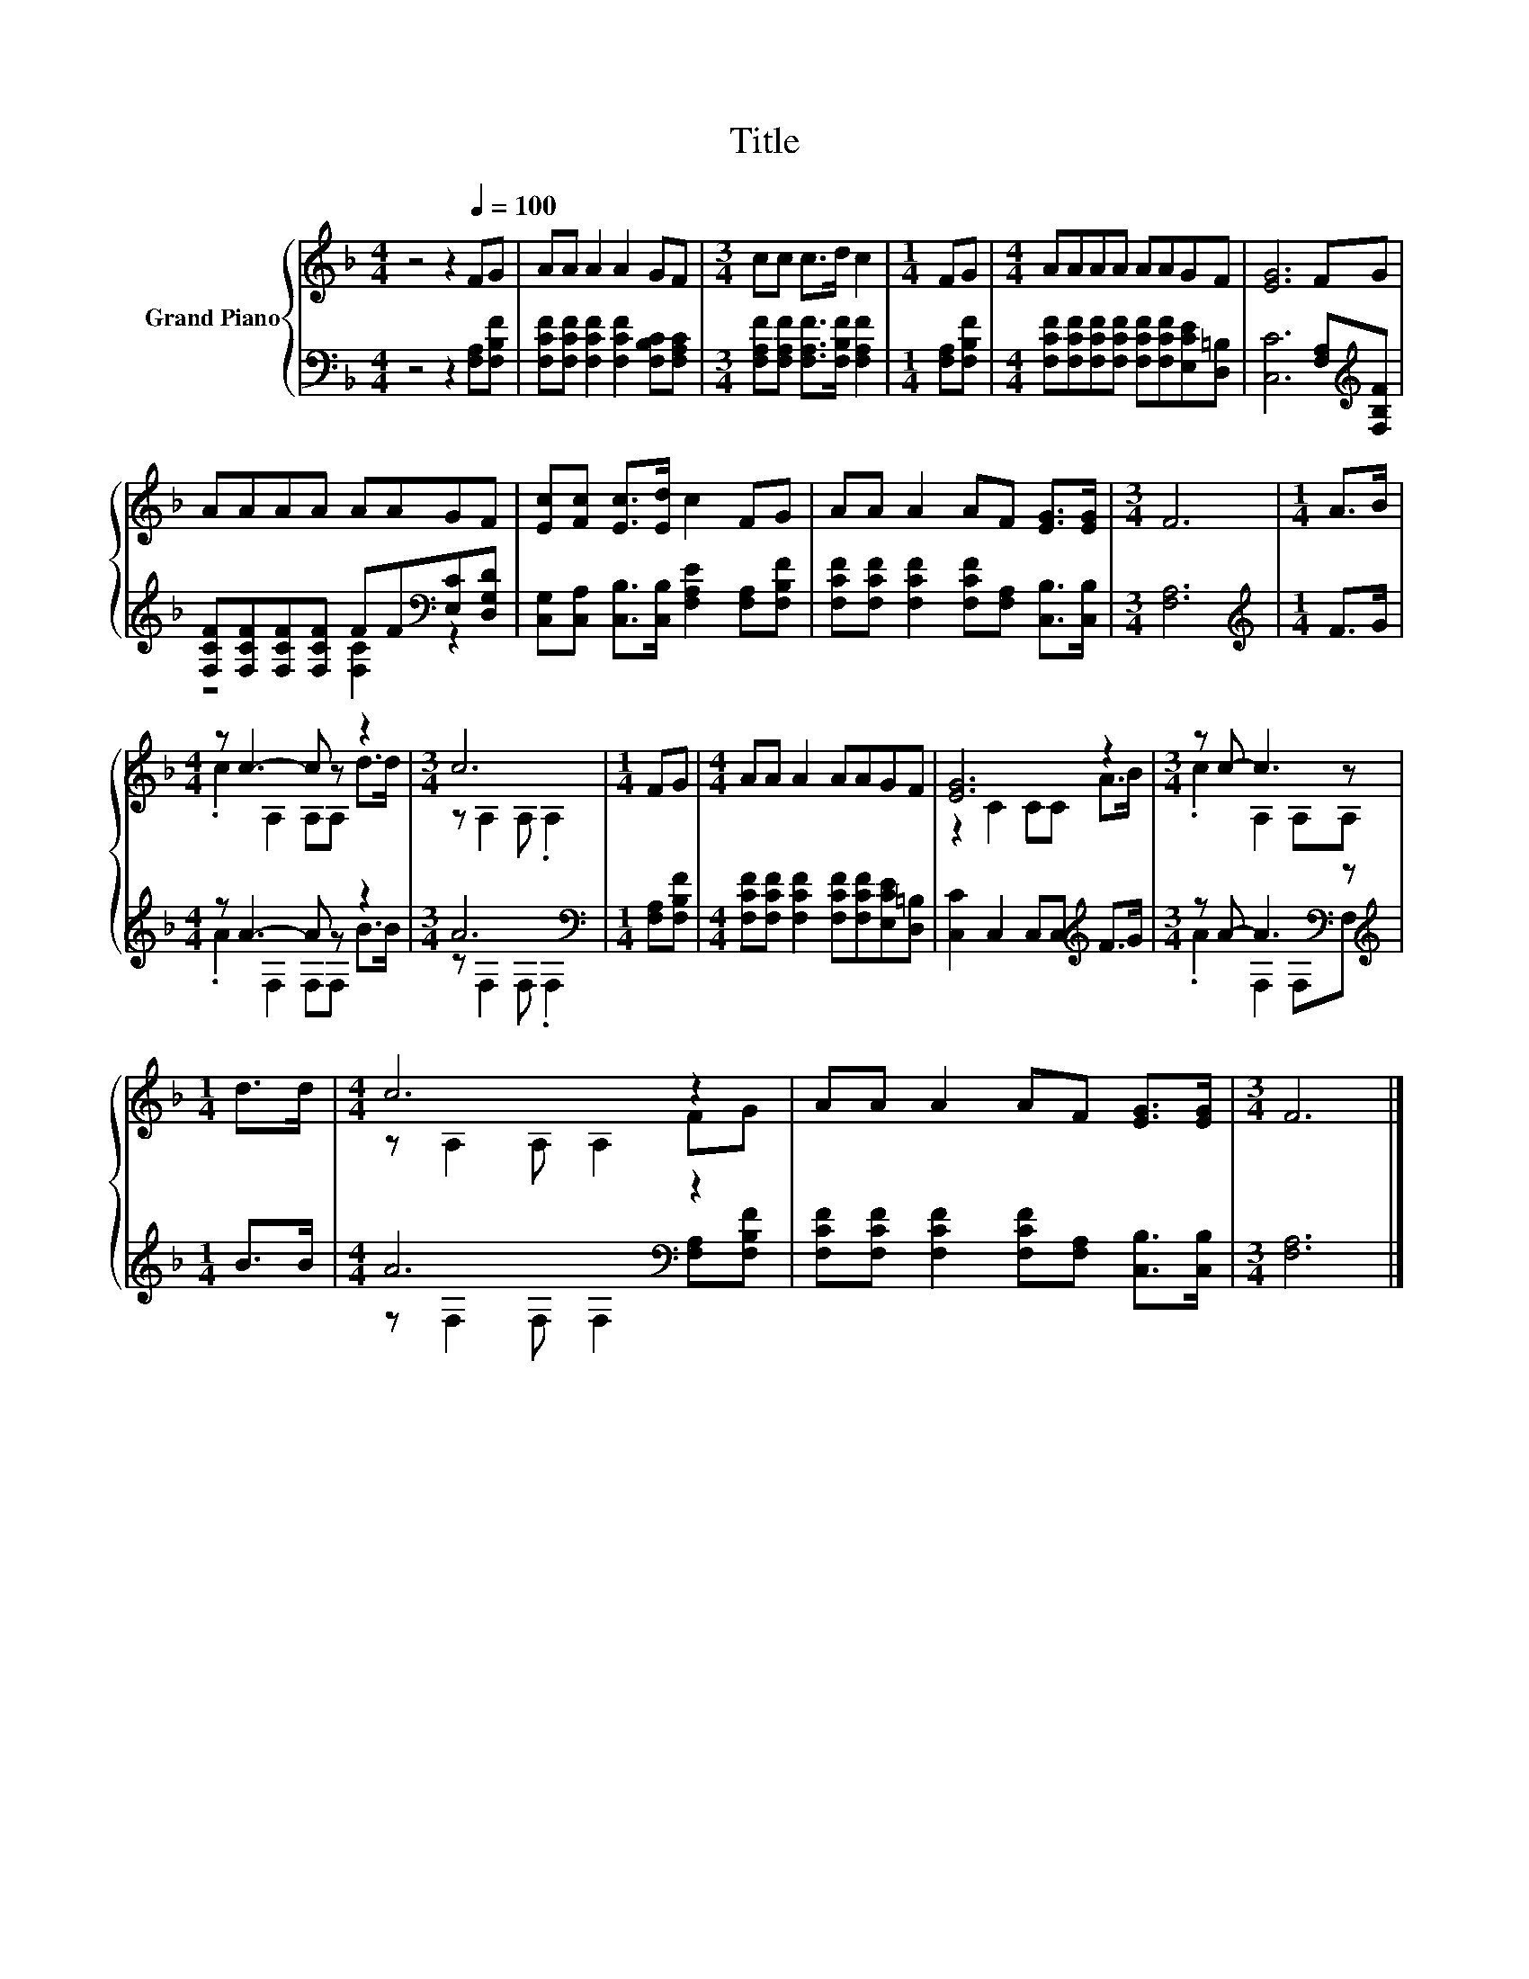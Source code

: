 X:1
T:Title
%%score { ( 1 4 ) | ( 2 3 ) }
L:1/8
M:4/4
K:F
V:1 treble nm="Grand Piano"
V:4 treble 
V:2 bass 
V:3 bass 
V:1
 z4 z2[Q:1/4=100] FG | AA A2 A2 GF |[M:3/4] cc c>d c2 |[M:1/4] FG |[M:4/4] AAAA AAGF | [EG]6 FG | %6
 AAAA AAGF | [Ec][Fc] [Ec]>[Ed] c2 FG | AA A2 AF [EG]>[EG] |[M:3/4] F6 |[M:1/4] A>B | %11
[M:4/4] z c3- c z z2 |[M:3/4] c6 |[M:1/4] FG |[M:4/4] AA A2 AAGF | [EG]6 z2 |[M:3/4] z c- c3 z | %17
[M:1/4] d>d |[M:4/4] c6 z2 | AA A2 AF [EG]>[EG] |[M:3/4] F6 |] %21
V:2
 z4 z2 [F,A,][F,B,F] | [F,CF][F,CF] [F,CF]2 [F,CF]2 [F,B,C][F,A,C] | %2
[M:3/4] [F,A,F][F,A,F] [F,A,F]>[F,B,F] [F,A,F]2 |[M:1/4] [F,A,][F,B,F] | %4
[M:4/4] [F,CF][F,CF][F,CF][F,CF] [F,CF][F,CF][E,CE][D,=B,] | [C,C]6 [F,A,][K:treble][F,B,F] | %6
 [F,CF][F,CF][F,CF][F,CF] FF[K:bass][E,C][D,G,D] | %7
 [C,G,][C,A,] [C,B,]>[C,B,] [F,A,E]2 [F,A,][F,B,F] | %8
 [F,CF][F,CF] [F,CF]2 [F,CF][F,A,] [C,B,]>[C,B,] |[M:3/4] [F,A,]6 |[M:1/4][K:treble] F>G | %11
[M:4/4] z A3- A z z2 |[M:3/4] A6[K:bass] |[M:1/4] [F,A,][F,B,F] | %14
[M:4/4] [F,CF][F,CF] [F,CF]2 [F,CF][F,CF][E,CE][D,=B,] | [C,C]2 C,2 C,C,[K:treble] F>G | %16
[M:3/4] z A- A3[K:bass] z |[M:1/4][K:treble] B>B |[M:4/4] A6[K:bass] z2 | %19
 [F,CF][F,CF] [F,CF]2 [F,CF][F,A,] [C,B,]>[C,B,] |[M:3/4] [F,A,]6 |] %21
V:3
 x8 | x8 |[M:3/4] x6 |[M:1/4] x2 |[M:4/4] x8 | x7[K:treble] x | z4 [F,C]2[K:bass] z2 | x8 | x8 | %9
[M:3/4] x6 |[M:1/4][K:treble] x2 |[M:4/4] .A2 F,2 F,F, B>B |[M:3/4] z[K:bass] F,2 F, .F,2 | %13
[M:1/4] x2 |[M:4/4] x8 | x6[K:treble] x2 |[M:3/4] .A2 F,2[K:bass] F,F, |[M:1/4][K:treble] x2 | %18
[M:4/4] z[K:bass] F,2 F, F,2 [F,A,][F,B,F] | x8 |[M:3/4] x6 |] %21
V:4
 x8 | x8 |[M:3/4] x6 |[M:1/4] x2 |[M:4/4] x8 | x8 | x8 | x8 | x8 |[M:3/4] x6 |[M:1/4] x2 | %11
[M:4/4] .c2 A,2 A,A, d>d |[M:3/4] z A,2 A, .A,2 |[M:1/4] x2 |[M:4/4] x8 | z2 C2 CC A>B | %16
[M:3/4] .c2 A,2 A,A, |[M:1/4] x2 |[M:4/4] z A,2 A, A,2 FG | x8 |[M:3/4] x6 |] %21

